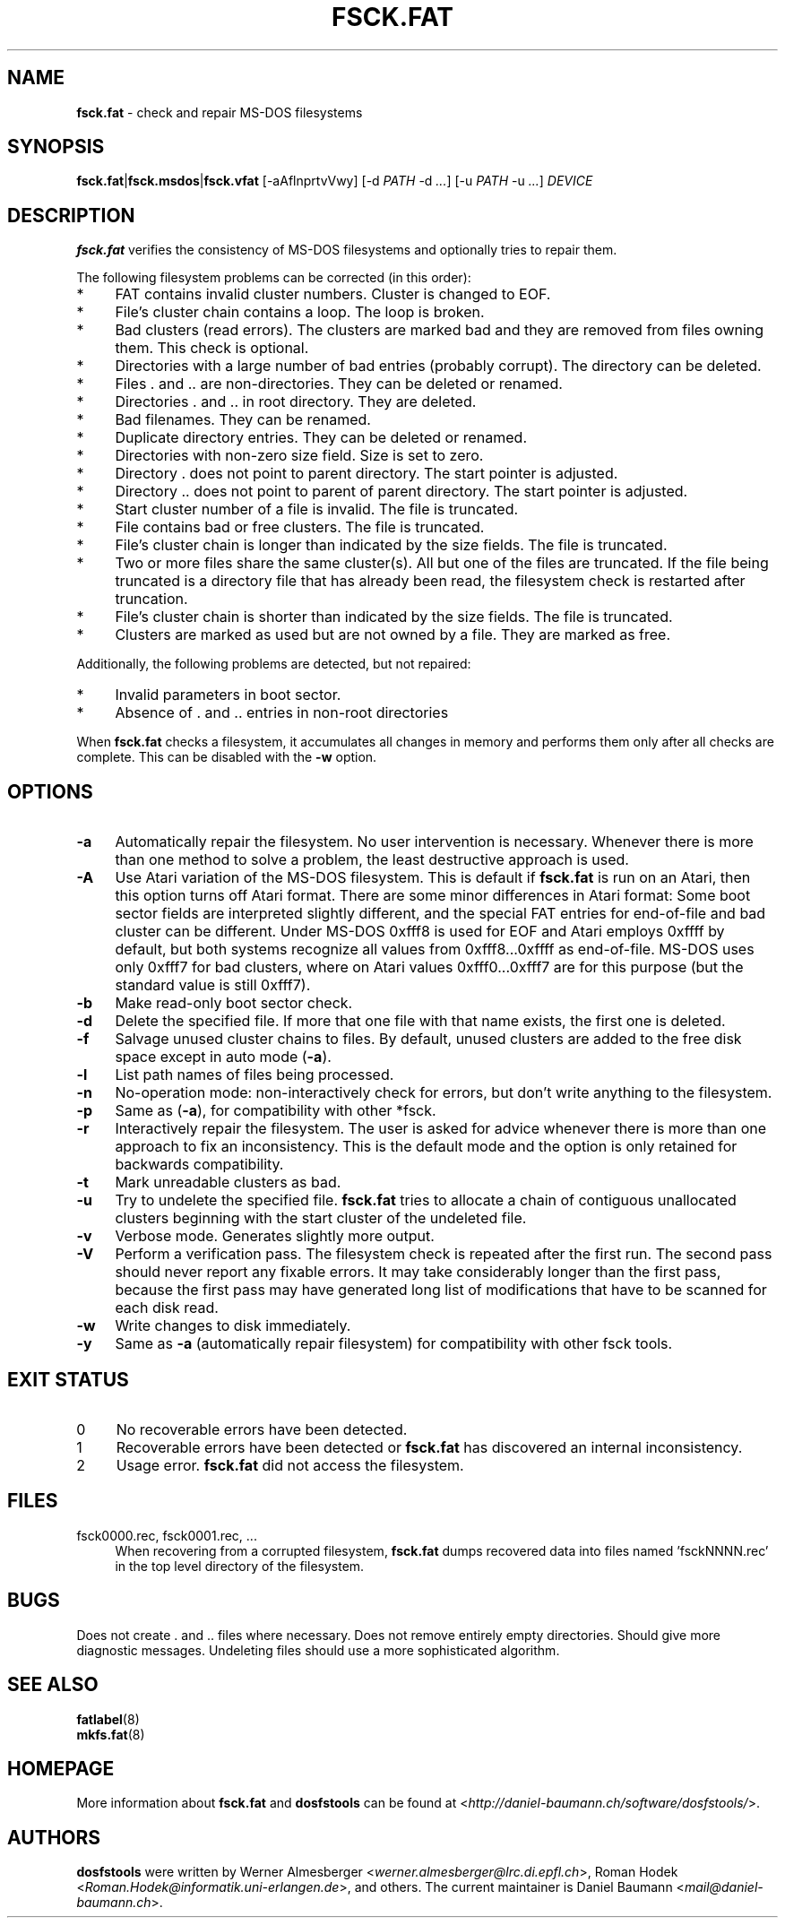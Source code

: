 .\" fsck.fat.8 - manpage for fsck.fat
.\"
.\" Copyright (C) 2006-2014 Daniel Baumann <daniel@debian.org>
.\"
.\" This program is free software: you can redistribute it and/or modify
.\" it under the terms of the GNU General Public License as published by
.\" the Free Software Foundation, either version 3 of the License, or
.\" (at your option) any later version.
.\"
.\" This program is distributed in the hope that it will be useful,
.\" but WITHOUT ANY WARRANTY; without even the implied warranty of
.\" MERCHANTABILITY or FITNESS FOR A PARTICULAR PURPOSE. See the
.\" GNU General Public License for more details.
.\"
.\" You should have received a copy of the GNU General Public License
.\" along with this program. If not, see <http://www.gnu.org/licenses/>.
.\"
.\" The complete text of the GNU General Public License
.\" can be found in /usr/share/common-licenses/GPL-3 file.
.\"
.\"
.TH FSCK.FAT 8 2014\-11\-12 3.0.27 "dosfstools"

.SH NAME
\fBfsck.fat\fR \- check and repair MS\-DOS filesystems

.SH SYNOPSIS
\fBfsck.fat\fR|\fBfsck.msdos\fR|\fBfsck.vfat\fR [\-aAflnprtvVwy] [\-d \fIPATH\fR \-d\ \fI...\fR] [\-u\ \fIPATH\fR \-u \fI...\fR] \fIDEVICE\fR

.SH DESCRIPTION
\fBfsck.fat\fR verifies the consistency of MS\-DOS filesystems and optionally tries to repair them.
.PP
The following filesystem problems can be corrected (in this order):
.IP "*" 4
FAT contains invalid cluster numbers. Cluster is changed to EOF.
.IP "*" 4
File's cluster chain contains a loop. The loop is broken.
.IP "*" 4
Bad clusters (read errors). The clusters are marked bad and they are removed from files owning them. This check is optional.
.IP "*" 4
Directories with a large number of bad entries (probably corrupt). The directory can be deleted.
.IP "*" 4
Files . and .. are non\-directories. They can be deleted or renamed.
.IP "*" 4
Directories . and .. in root directory. They are deleted.
.IP "*" 4
Bad filenames. They can be renamed.
.IP "*" 4
Duplicate directory entries. They can be deleted or renamed.
.IP "*" 4
Directories with non\-zero size field. Size is set to zero.
.IP "*" 4
Directory . does not point to parent directory. The start pointer is adjusted.
.IP "*" 4
Directory .. does not point to parent of parent directory. The start pointer is adjusted.
.IP "*" 4
Start cluster number of a file is invalid. The file is truncated.
.IP "*" 4
File contains bad or free clusters. The file is truncated.
.IP "*" 4
File's cluster chain is longer than indicated by the size fields. The file is truncated.
.IP "*" 4
Two or more files share the same cluster(s). All but one of the files are truncated. If the file being truncated is a directory file that has already been read, the filesystem check is restarted after truncation.
.IP "*" 4
File's cluster chain is shorter than indicated by the size fields. The file is truncated.
.IP "*" 4
Clusters are marked as used but are not owned by a file. They are marked as free.
.PP
Additionally, the following problems are detected, but not repaired:
.IP "*" 4
Invalid parameters in boot sector.
.IP "*" 4
Absence of . and .. entries in non\-root directories
.PP
When \fBfsck.fat\fR checks a filesystem, it accumulates all changes in memory and performs them only after all checks are complete. This can be disabled with the \fB\-w\fR option.

.SH OPTIONS
.IP "\fB\-a\fR" 4
Automatically repair the filesystem. No user intervention is necessary. Whenever there is more than one method to solve a problem, the least destructive approach is used.
.IP "\fB\-A\fR" 4
Use Atari variation of the MS\-DOS filesystem. This is default if \fBfsck.fat\fR is run on an Atari, then this option turns off Atari format. There are some minor differences in Atari format: Some boot sector fields are interpreted slightly different, and the special FAT entries for end\-of\-file and bad cluster can be different. Under MS\-DOS 0xfff8 is used for EOF and Atari employs 0xffff by default, but both systems recognize all values from 0xfff8...0xffff as end\-of\-file. MS\-DOS uses only 0xfff7 for bad clusters, where on Atari values 0xfff0...0xfff7 are for this purpose (but the standard value is still 0xfff7).
.IP "\fB-b\fR" 4
Make read-only boot sector check.
.IP "\fB\-d\fR" 4
Delete the specified file. If more that one file with that name exists, the first one is deleted.
.IP "\fB\-f\fR" 4
Salvage unused cluster chains to files. By default, unused clusters are added to the free disk space except in auto mode (\fB\-a\fR).
.IP "\fB\-l\fR" 4
List path names of files being processed.
.IP "\fB\-n\fR" 4
No\-operation mode: non\-interactively check for errors, but don't write
anything to the filesystem.
.IP "\fB\-p\fR" 4
Same as (\fB\-a\fR), for compatibility with other *fsck.
.IP "\fB\-r\fR" 4
Interactively repair the filesystem. The user is asked for advice whenever there is more than one approach to fix an inconsistency. This is the default mode and the option is only retained for backwards compatibility.
.IP "\fB\-t\fR" 4
Mark unreadable clusters as bad.
.IP "\fB\-u\fR" 4
Try to undelete the specified file. \fBfsck.fat\fR tries to allocate a chain of contiguous unallocated clusters beginning with the start cluster of the undeleted file.
.IP "\fB\-v\fR" 4
Verbose mode. Generates slightly more output.
.IP "\fB\-V\fR" 4
Perform a verification pass. The filesystem check is repeated after the first run. The second pass should never report any fixable errors. It may take considerably longer than the first pass, because the first pass may have generated long list of modifications that have to be scanned for each disk read.
.IP "\fB\-w\fR" 4
Write changes to disk immediately.
.IP "\fB\-y\fR" 4
Same as \fB\-a\fR (automatically repair filesystem) for compatibility with other fsck tools.

.SH "EXIT STATUS"
.IP "0" 4
No recoverable errors have been detected.
.IP "1" 4
Recoverable errors have been detected or \fBfsck.fat\fR has discovered an internal inconsistency.
.IP "2" 4
Usage error. \fBfsck.fat\fR did not access the filesystem.

.SH FILES
.IP "fsck0000.rec, fsck0001.rec, ..." 4
When recovering from a corrupted filesystem, \fBfsck.fat\fR dumps recovered data into files named 'fsckNNNN.rec' in the top level directory of the filesystem.

.SH BUGS
Does not create . and .. files where necessary. Does not remove entirely empty directories. Should give more diagnostic messages. Undeleting files should use a more sophisticated algorithm.

.SH SEE ALSO
\fBfatlabel\fR(8)
.br
\fBmkfs.fat\fR(8)

.SH HOMEPAGE
More information about \fBfsck.fat\fR and \fBdosfstools\fR can be found at <\fIhttp://daniel\-baumann.ch/software/dosfstools/\fR>.

.SH AUTHORS
\fBdosfstools\fR were written by Werner Almesberger <\fIwerner.almesberger@lrc.di.epfl.ch\fR>, Roman Hodek <\fIRoman.Hodek@informatik.uni-erlangen.de\fR>, and others. The current maintainer is Daniel Baumann <\fImail@daniel-baumann.ch\fR>.
